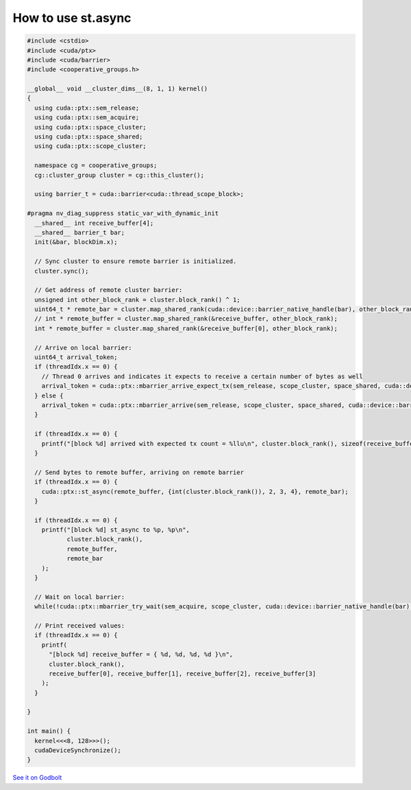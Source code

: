 .. _libcudacxx-ptx-examples-st-async:

How to use st.async
===================

.. code-block:: cuda

   #include <cstdio>
   #include <cuda/ptx>
   #include <cuda/barrier>
   #include <cooperative_groups.h>

   __global__ void __cluster_dims__(8, 1, 1) kernel()
   {
     using cuda::ptx::sem_release;
     using cuda::ptx::sem_acquire;
     using cuda::ptx::space_cluster;
     using cuda::ptx::space_shared;
     using cuda::ptx::scope_cluster;

     namespace cg = cooperative_groups;
     cg::cluster_group cluster = cg::this_cluster();

     using barrier_t = cuda::barrier<cuda::thread_scope_block>;

   #pragma nv_diag_suppress static_var_with_dynamic_init
     __shared__ int receive_buffer[4];
     __shared__ barrier_t bar;
     init(&bar, blockDim.x);

     // Sync cluster to ensure remote barrier is initialized.
     cluster.sync();

     // Get address of remote cluster barrier:
     unsigned int other_block_rank = cluster.block_rank() ^ 1;
     uint64_t * remote_bar = cluster.map_shared_rank(cuda::device::barrier_native_handle(bar), other_block_rank);
     // int * remote_buffer = cluster.map_shared_rank(&receive_buffer, other_block_rank);
     int * remote_buffer = cluster.map_shared_rank(&receive_buffer[0], other_block_rank);

     // Arrive on local barrier:
     uint64_t arrival_token;
     if (threadIdx.x == 0) {
       // Thread 0 arrives and indicates it expects to receive a certain number of bytes as well
       arrival_token = cuda::ptx::mbarrier_arrive_expect_tx(sem_release, scope_cluster, space_shared, cuda::device::barrier_native_handle(bar), sizeof(receive_buffer));
     } else {
       arrival_token = cuda::ptx::mbarrier_arrive(sem_release, scope_cluster, space_shared, cuda::device::barrier_native_handle(bar));
     }

     if (threadIdx.x == 0) {
       printf("[block %d] arrived with expected tx count = %llu\n", cluster.block_rank(), sizeof(receive_buffer));
     }

     // Send bytes to remote buffer, arriving on remote barrier
     if (threadIdx.x == 0) {
       cuda::ptx::st_async(remote_buffer, {int(cluster.block_rank()), 2, 3, 4}, remote_bar);
     }

     if (threadIdx.x == 0) {
       printf("[block %d] st_async to %p, %p\n",
              cluster.block_rank(),
              remote_buffer,
              remote_bar
       );
     }

     // Wait on local barrier:
     while(!cuda::ptx::mbarrier_try_wait(sem_acquire, scope_cluster, cuda::device::barrier_native_handle(bar), arrival_token)) {}

     // Print received values:
     if (threadIdx.x == 0) {
       printf(
         "[block %d] receive_buffer = { %d, %d, %d, %d }\n",
         cluster.block_rank(),
         receive_buffer[0], receive_buffer[1], receive_buffer[2], receive_buffer[3]
       );
     }

   }

   int main() {
     kernel<<<8, 128>>>();
     cudaDeviceSynchronize();
   }

`See it on Godbolt <https://cuda.godbolt.org/z/36GdbGdbf>`_
